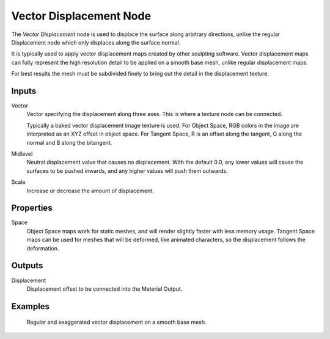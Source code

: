 .. _bpy.types.ShaderNodeVectorDisplacement:

************************
Vector Displacement Node
************************

.. figure:: /images/node-types_ShaderNodeVectorDisplacement.webp
   :align: right
   :alt: Vector Displacement Node.

The *Vector Displacement* node is used to displace the surface along arbitrary directions,
unlike the regular Displacement node which only displaces along the surface normal.

It is typically used to apply vector displacement maps created by other sculpting
software. Vector displacement maps can fully represent the high resolution detail to
be applied on a smooth base mesh, unlike regular displacement maps.

For best results the mesh must be subdivided finely to bring out
the detail in the displacement texture.

.. seealso::

   :doc:`Material Displacement </render/materials/components/displacement>`
   for more details on displacement workflows.


Inputs
======

Vector
   Vector specifying the displacement along three axes.
   This is where a texture node can be connected.

   Typically a baked vector displacement image texture is used.
   For Object Space, RGB colors in the image are interpreted as an XYZ offset in object space.
   For Tangent Space, R is an offset along the tangent, G along the normal and B along the bitangent.
Midlevel
   Neutral displacement value that causes no displacement.
   With the default 0.0, any lower values will cause the surfaces to be pushed inwards,
   and any higher values will push them outwards.
Scale
   Increase or decrease the amount of displacement.


Properties
==========

Space
   Object Space maps work for static meshes, and will render slightly faster with less memory usage.
   Tangent Space maps can be used for meshes that will be deformed, like animated characters,
   so the displacement follows the deformation.


Outputs
=======

Displacement
   Displacement offset to be connected into the Material Output.


Examples
========

.. figure:: /images/render_shader-nodes_vector_vector-displacement_example.jpg

   Regular and exaggerated vector displacement on a smooth base mesh.
